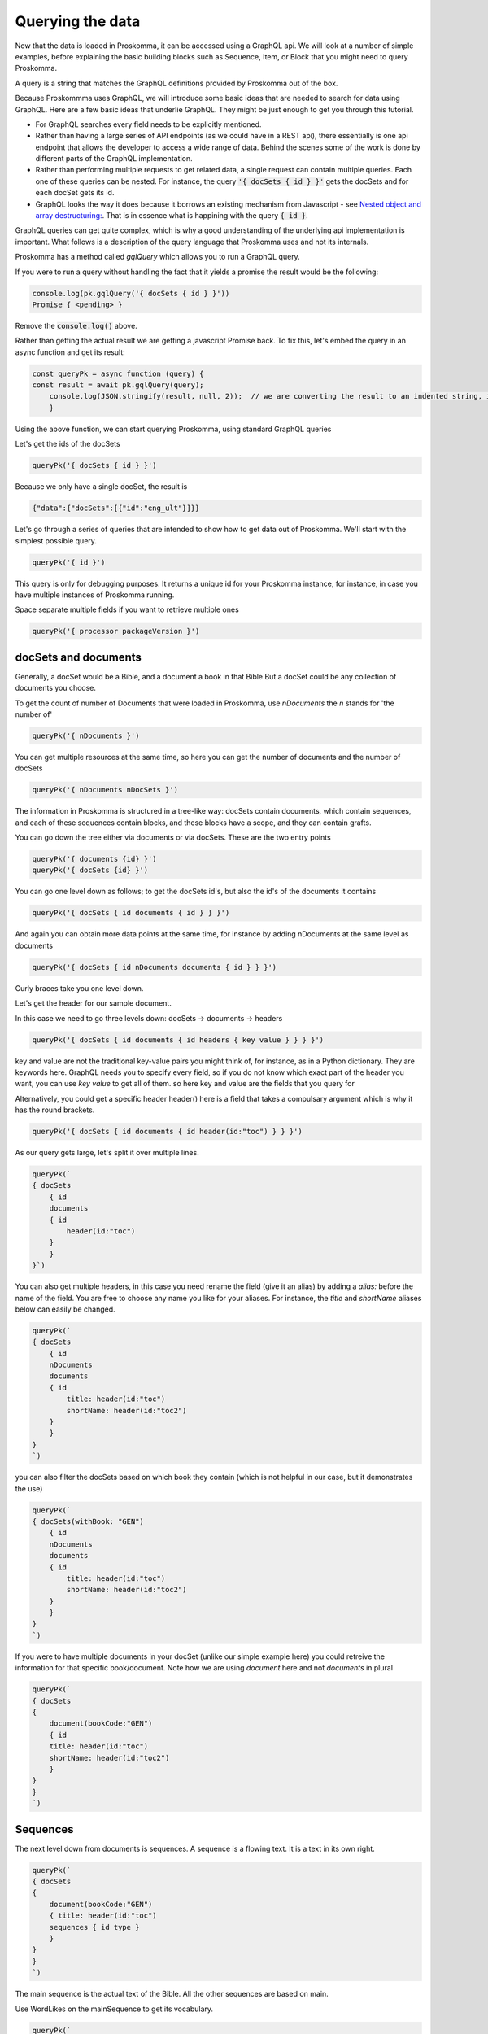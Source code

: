 .. _querying:

#################
Querying the data
#################

Now that the data is loaded in Proskomma, it can be accessed using a GraphQL api.
We will look at a number of simple examples, before explaining the basic building 
blocks such as Sequence, Item, or Block that you might need to query Proskomma.

A query is a string that matches the GraphQL definitions provided by Proskomma out of the box.

Because Proskommma uses GraphQL, we will introduce some basic ideas that are needed to search for
data using GraphQL. Here are a few basic ideas that underlie GraphQL. They might be just enough to get you
through this tutorial. 

- For GraphQL searches every field needs to be explicitly mentioned.
- Rather than having a large series of API endpoints (as we could have in a REST api), there essentially is one api endpoint that allows the developer to access a wide range of data. Behind the scenes some of the work is done by different parts of the GraphQL implementation.
- Rather than performing multiple requests to get related data, a single request can contain multiple queries. Each one of these queries can be nested. For instance, the query :code:`'{ docSets { id } }'` gets the docSets and for each docSet gets its id. 
- GraphQL looks the way it does because it borrows an existing mechanism from Javascript - see `Nested object and array destructuring: <https://developer.mozilla.org/en-US/docs/Web/JavaScript/Reference/Operators/Destructuring_assignment#object_destructuring>`_. That is in essence what is happining with the query :code:`{ id }`.

GraphQL queries can get quite complex, which is why a good understanding of the underlying api implementation is important. 
What follows is a description of the query language that Proskomma uses and not its internals. 

Proskomma has a method called `gqlQuery` which allows you to run a GraphQL query. 

If you were to run a query without handling the fact that it yields a promise the result would be the following:

.. code:: javascript

    console.log(pk.gqlQuery('{ docSets { id } }'))
    Promise { <pending> }

Remove the :code:`console.log()` above. 

Rather than getting the actual result we are getting a javascript Promise back. To fix this, let's 
embed the query in an async function and get its result:

.. code:: javascript

    const queryPk = async function (query) {
    const result = await pk.gqlQuery(query);
        console.log(JSON.stringify(result, null, 2));  // we are converting the result to an indented string, in production code you'll want to work with an actual object
        }

Using the above function, we can start querying Proskomma, using standard
GraphQL queries 

Let's get the ids of the docSets

.. code:: javascript

    queryPk('{ docSets { id } }')

Because we only have a single docSet, the result is 

.. code:: javascript

    {"data":{"docSets":[{"id":"eng_ult"}]}}

Let's go through a series of queries that are intended to show how to get data out of Proskomma. We'll start with the simplest possible query.

.. code:: javascript

    queryPk('{ id }')

This query is only for debugging purposes. It returns a unique id for your Proskomma instance, 
for instance, in case you have multiple instances of Proskomma running. 

Space separate multiple fields if you want to retrieve multiple ones

.. code:: javascript

    queryPk('{ processor packageVersion }')

=====================
docSets and documents
=====================

Generally, a docSet would be a Bible, and a document a book in that Bible
But a docSet could be any collection of documents you choose.

To get the count of number of Documents that were loaded in Proskomma, use `nDocuments`
the `n` stands for 'the number of'

.. code:: javascript

    queryPk('{ nDocuments }')

You can get multiple resources at the same time, so here you can get the number of documents
and the number of docSets

.. code:: javascript

    queryPk('{ nDocuments nDocSets }')

The information in Proskomma is structured in a tree-like way: docSets contain documents, which
contain sequences, and each of these sequences contain blocks, and these blocks have a scope, and 
they can contain grafts. 

You can go down the tree either via documents or via docSets. These are the two entry points

.. code:: javascript

    queryPk('{ documents {id} }')
    queryPk('{ docSets {id} }')

You can go one level down as follows; to get the docSets id's, but also the id's of the documents it contains

.. code:: javascript

    queryPk('{ docSets { id documents { id } } }')

And again you can obtain more data points at the same time, for instance by adding nDocuments at the same level as documents

.. code:: javascript

    queryPk('{ docSets { id nDocuments documents { id } } }')

Curly braces take you one level down.

Let's get the header for our sample document. 

In this case we need to go three levels down: docSets -> documents -> headers

.. code:: javascript

    queryPk('{ docSets { id documents { id headers { key value } } } }')

key and value are not the traditional key-value pairs you might think of, for instance, as in 
a Python dictionary. They are keywords here. GraphQL needs you to specify every field, so if you do not
know which exact part of the header you want, you can use `key value` to get all of them.
so here key and value are the fields that you query for

Alternatively, you could get a specific header
header() here is a field that takes a compulsary argument
which is why it has the round brackets.

.. code:: javascript

    queryPk('{ docSets { id documents { id header(id:"toc") } } }')

As our query gets large, let's split it over multiple lines.

.. code:: javascript

    queryPk(`
    { docSets 
        { id 
        documents 
        { id 
            header(id:"toc") 
        } 
        } 
    }`)

You can also get multiple headers, in this case you need rename the field (give it an alias)
by adding a `alias:` before the name of the field. You are free to choose any name you like for your aliases.
For instance, the `title` and `shortName` aliases below can easily be changed.

.. code:: javascript

    queryPk(`
    { docSets 
        { id 
        nDocuments
        documents 
        { id 
            title: header(id:"toc")      
            shortName: header(id:"toc2") 
        } 
        } 
    }
    `)

you can also filter the docSets based on which book they contain (which is not helpful in our case, but
it demonstrates the use)

.. code:: javascript

    queryPk(`
    { docSets(withBook: "GEN")
        { id 
        nDocuments
        documents 
        { id 
            title: header(id:"toc")      
            shortName: header(id:"toc2") 
        } 
        } 
    }
    `)

If you were to have multiple documents in your docSet (unlike our simple example here)
you could retreive the information for that specific book/document.
Note how we are using `document` here and not `documents` in plural

.. code:: javascript

    queryPk(`
    { docSets
    { 
        document(bookCode:"GEN")
        { id 
        title: header(id:"toc")      
        shortName: header(id:"toc2") 
        } 
    } 
    }
    `)

=========
Sequences
=========
    

The next level down from documents is sequences. 
A sequence is a flowing text. It is a text in its own right.

.. code:: javascript

    queryPk(`
    { docSets
    { 
        document(bookCode:"GEN")
        { title: header(id:"toc")      
        sequences { id type }
        } 
    } 
    }
    `)

The main sequence is the actual text of the Bible.
All the other sequences are based on main. 

Use WordLikes on the mainSequence to get its vocabulary.

.. code:: javascript

    queryPk(`
    { docSets
    { 
        document(bookCode:"GEN")
        { title: header(id:"toc")      
        mainSequence { id type wordLikes tags }
        } 
    } 
    }
    `)

Or check if the mainSequence has specific characters

.. code:: javascript

    queryPk(`
    { docSets
    { 
        document(bookCode:"GEN")
        { title: header(id:"toc")      
        mainSequence { id type tags hasChars(chars: "God")}
        } 
    } 
    }
    `)

There is only one mainSequence that contains the entire main text of a document.
Other sequences, such as footnotes, form distinct sequences. Each footnote is its own sequence.
In fact, each sequence can be as complex as needed, meaning it is 
it's a tree in its own right. That means that it can contains its own complexity. 

======
Blocks
======

The next level in the tree are blocks.
Blocks are paragraphs in the USFM sense of that word, meaning they do not
correspond to paragraphs in HTML or in a Word-processor. Almost everything is
a paragraph in USFM, for instance, even the elements in the header of the file
are considered paragraphs. Because almost everything is a paragraph in USFM, Proskomma
calls these blocks and not paragraphs.

We now have docSets -> documents -> sequences -> blocks

A sequence is a list of blocks with metadata attached to it.
To get all the sequences and for each sequence how many blocks it contains, run


.. code:: javascript

    queryPk(`
    { docSets
    { 
        document(bookCode:"GEN")
        { title: header(id:"toc")      
        sequences { id type nBlocks }
        } 
    } 
    }
    `)

----------------
The mainSequence
----------------

For the mainSequence we can now get its blocks, and specifically the text of the paragraphs
This is, finally, the way to retrieve the actual Biblical text we imported at the start of the 
tutorial. 

The mainSequence contains everything, but for footnotes, for instance, these are just references 
to the actual footnotes

.. code:: javascript

    queryPk(`
    { docSets
    { 
        document(bookCode:"GEN")
        { title: header(id:"toc")      
        mainSequence { 
            id type blocks { 
            text 
            } 
        }
        } 
    } 
    }
    `)

You can get all blocks of all sequences

.. code:: javascript

    queryPk(`
    { docSets
    { 
        document(bookCode:"GEN")
        { title: header(id:"toc")      
        sequences { 
            id type blocks {  
            text 
            } 
        }
        } 
    } 
    }
    `)

You can also get a specific block in your result 

.. code:: javascript

    queryPk(`
    { docSets
    { 
        document(bookCode:"GEN")
        { title: header(id:"toc")      
        mainSequence { id type blocks(positions: 0) { text } }
        } 
    } 
    }
    `)

=================
Scopes and Grafts
=================
    

This is were things start to become slight more complex, but for a good reason.
Retrieving the text of the Bible is a relatively trivial task. In comparison with other
tools it might seem that the query above is quite elaborate just to retrieve the text. 
The data model of Proskomma, however, makes it possible to get all the footnotes, sidebars, and extra
information that is related to the main text. It also captures at any given point in the text
in what scope one is and it allows to retrieve specific attributes for each token. We will unpack
some of this functionality one step at a time.

Now lets add two extra fields that show the potential of having both the text and all its
related information in a single query interface.

For each block we will retrieve two extra things: 1) its block scope, and 2) its grafts. 

Its block scope is a way to retrieve where the block was found. In simple terms, scopes tell you where you are
It is shortened as `bs` for blockScope.
The last item in the following query gives us the following bs; the block scope tells us what type of paragraph we're in.
Alternative bs's could also be elements to indicate poetic language such as `\q1`.

.. code:: javascript

    queryPk(`
    { docSets
    { 
        document(bookCode:"GEN")
        { title: header(id:"toc")      
        mainSequence { 
            id type blocks { 
            text 
            bs { payload }
            } 
        }
        } 
    } 
    }
    `)

.. code:: javascript

    {
        "text": "These were the events concerning the heavens and the earth, when they were created, on the day that Yahweh God made the earth and the heavens.No bush of the field was yet in the earth, and no plant of the field had yet sprouted, for Yahweh God had not caused it to rain upon the earth, and there was no man to cultivate the ground.But a mist went up from the earth and watered the whole surface of the ground.",
        "bs": {
        "payload": "blockTag/p"
        },
        "bg": []
    }

The payload is something like "the main content". For tokens, it's a fragment of text. For scopes, it's the description of that scope, while for grafts it's the id of the destination sequence.

A graft is another sequence that is inserted at a specific point in the given block. Footnotes, for instance, 
are grafts. But certain headings could also be seen as grafts.

With both scopes and grafts, all the basic building blocks of the marked-up text are now available.

The following query gives us access to a lot of information.

.. code:: javascript

    queryPk(`
    { docSets
    { 
        document(bookCode:"GEN")
        { title: header(id:"toc")      
        mainSequence { 
            id type blocks { 
            text 
            bs { payload }
            bg { type subType payload }
            } 
        }
        } 
    } 
    }
    `)

The first block in the result of this query is the following:

.. code:: javascript

    {
        "text": "In the beginning, God created the heavens and the earth. \nThe earth was without form and empty. Darkness was upon the surface of the deep. The Spirit of God was moving above the surface of the waters.",
        "bs": {
        "payload": "blockTag/p"
        },
        "bg": [
        {
            "type": "graft",
            "subType": "title",
            "payload": "1zjRW_8fGzal"
        }
        ]
    },

We can learn multiple things from this result. Firstly, the result is not a single verse, but rather a full block paragraph. Secondly,
the scope of this block is that of a `blockTag/p` meaning it is a paragraph indeed. Thirdly, it contains a block graft, 
which in this case is a title. 

(It is also possible to structure the GraphQL output by chapter, by chapter/verse and according to particular markup such as the \ts milestone.)

There are two types of grafts in Proskomma: the block graft and the inline graft. The block graft is essentially a block that 
is inserted before the block it is attached to: for instance, the title is a block graft. It is a way of saying 'insert this content here' where
the content is a block in its own right. The inline graft is inserted at a given place *within* a block. One could think of the 
inline graft as a `span` in html. Footnotes are inline grafts, for instance.

We now have a lot of information and a hierarchy contains: docSets -> documents -> sequences -> blocks -> grafts and scopes

=====
Items
=====

There is one final thing we need to understand before ending this tutorial: a text is parsed into a smaller series of `items`. 
Almost everything is an item, including the words, punctuation, and whitespace (later these three are referred to as tokens), but 
also milestones, tags, and attributes. When you want to get access to these, there are two often used fields: tokens and items.

As a text is parsed into words, punctuation, or whitespace, these elements can be accessed using the tokens field. 

Let's use the tokens field to get the actual tokens of the first block of the main sequence using the positions field. 
The positions field takes an array as input, but you can also specificy you only want the first element.

.. code:: javascript

    queryPk(`
    { docSets
    { 
        document(bookCode:"GEN")
        { title: header(id:"toc")      
        mainSequence { 
            id type blocks(positions: 0) {  
            tokens { type subType payload}
            } 
        }
        } 
    } 
    }
    `)

.. code:: javascript


    {
        "data": {
        "docSets": [
            {
            "document": {
                "title": "The Book of Genesis",
                "mainSequence": {
                "id": "4L..9YzMFja4",
                "type": "main",
                "blocks": [
                    {
                    "tokens": [
                        {
                        "type": "token",
                        "subType": "wordLike",
                        "payload": "In"
                        },
                        {
                        "type": "token",
                        "subType": "lineSpace",
                        "payload": " "
                        },
                        {
                        "type": "token",
                        "subType": "wordLike",
                        "payload": "the"
                        },
                        {
                        "type": "token",
                        "subType": "lineSpace",
                        "payload": " "
                        },
                        {
                        "type": "token",
                        "subType": "wordLike",
                        "payload": "beginning"
                        },
                        {
                        "type": "token",
                        "subType": "punctuation",
                        "payload": ","
                        },
                        ... [ result truncated ]

We can see in the result above that the phrase 'In the beginning,' which starts our sample text,
is parsed into wordLike, lineSpace, and punctuation tokens. 

If you want to get not only the tokens, but also the grafts and their scopes, use `items` rather than
`tokens`. Items get you even more information.

.. code:: javascript

    queryPk(`
    { docSets
    { 
        document(bookCode:"GEN")
        { title: header(id:"toc")      
        sequences { 
            id type blocks(positions:0) {  
            items { type subType payload}
            } 
        }
        } 
    } 
    }
    `)

If tokens have attributes, these attributes are encoded as scopes. This might seem a bit counter-intuitive,
but it makes sense: a token can have multiple scopes, and hence multiple attributes. Our sample document
does not contain a lot of attributes (such as lemma or morphology in certain source texts), so this is left
for further exploration.
Note the `scopes` and `position` fields.

.. code:: javascript

    queryPk(`
    { docSets
    { 
        document(bookCode:"GEN")
        { title: header(id:"toc")      
        sequences { 
            id type blocks {  
            tokens { payload scopes position }
            } 
        }
        } 
    } 
    }
    `)

It is also possible to filter on an attribute:

.. code:: javascript

    queryPk(`
    { docSets
    { 
        document(bookCode:"GEN")
        { title: header(id:"toc")      
        sequences { 
            id type blocks {  
            tokens { payload scopes(startsWith: "verse/") position }
            } 
        }
        } 
    } 
    }
    `)
